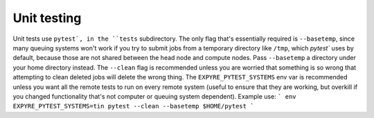 .. _unit_testing:

################################
Unit testing
################################

Unit tests use ``pytest`, in the ``tests`` subdirectory.  The only flag that's essentially required is ``--basetemp``, since many queuing systems won't work if you try to submit jobs from a temporary directory like ``/tmp``, which
`pytest`` uses by default, because those are not shared between the head node and compute nodes.  Pass ``--basetemp``
a directory under your home directory instead.  The ``--clean`` flag is recommended unless you are worried that something 
is so wrong that attempting to clean deleted jobs will delete the wrong thing.  The ``EXPYRE_PYTEST_SYSTEMS`` env var
is recommended unless you want all the remote tests to run on every remote system (useful to ensure that they are working,
but overkill if you changed functionality that's not computer or queuing system dependent). Example use:
```
env EXPYRE_PYTEST_SYSTEMS=tin pytest --clean --basetemp $HOME/pytest
```